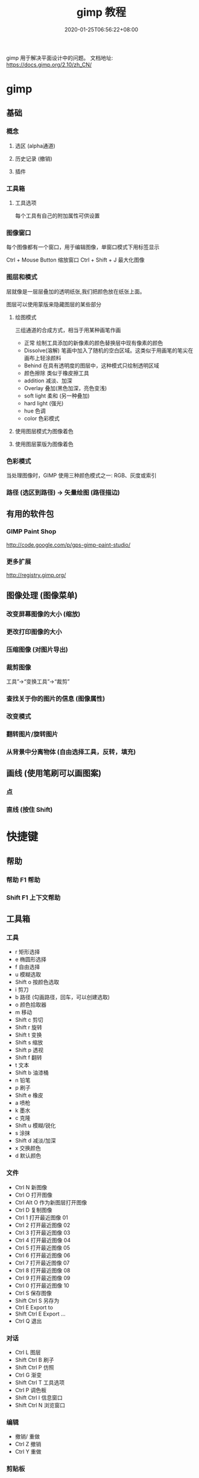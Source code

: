 #+TITLE: gimp 教程
#+DESCRIPTION: 照片处理
#+TAGS[]: gimp 
#+CATEGORIES[]: 技术
#+DATE: 2020-01-25T06:56:22+08:00
#+draft: true

gimp 用于解决平面设计中的问题。
文档地址: https://docs.gimp.org/2.10/zh_CN/
# more

* gimp
** 基础
*** 概念 
**** 选区 (alpha通道)
**** 历史记录 (撤销)
**** 插件
*** 工具箱
**** 工具选项
     每个工具有自己的附加属性可供设置
*** 图像窗口
    每个图像都有一个窗口，用于编辑图像，单窗口模式下用标签显示

   Ctrl + Mouse Button  缩放窗口 
   Ctrl + Shift + J   最大化图像
*** 图层和模式
    层就像是一层层叠加的透明纸张,我们把颜色放在纸张上面。
    
    图层可以使用蒙版来隐藏图层的某些部分
**** 绘图模式 
     三组通道的合成方式，相当于用某种画笔作画 
    
     - 正常 绘制工具添加的新像素的颜色替换层中现有像素的颜色
     - Dissolve(溶解) 笔画中加入了随机的空白区域。这类似于用画笔的笔尖在画布上轻涂颜料
     - Behind 在具有透明度的图层中，这种模式只绘制透明区域
     - 颜色擦除 类似于橡皮擦工具
     - addition 减淡、加深
     - Overlay 叠加(黑色加深，亮色变浅)
     - soft light 柔和 (另一种叠加)
     - hard light (强光)
     - hue 色调
     - color 色彩模式
**** 使用图层模式为图像着色
**** 使用图层蒙版为图像着色
*** 色彩模式
    当处理图像时，GIMP 使用三种颜色模式之一: RGB、灰度或索引
*** 路径 (选区到路径)  -> 矢量绘图 (路径描边)
** 有用的软件包
***  GIMP Paint Shop
    http://code.google.com/p/gps-gimp-paint-studio/
*** 更多扩展
    http://registry.gimp.org/
** 图像处理 (图像菜单)
*** 改变屏幕图像的大小 (缩放)
*** 更改打印图像的大小
*** 压缩图像 (对图片导出)
*** 裁剪图像
    工具”→“变换工具”→“裁剪”
    
*** 查找关于你的图片的信息 (图像属性)
*** 改变模式
*** 翻转图片/旋转图片
*** 从背景中分离物体 (自由选择工具，反转，填充)
** 画线  (使用笔刷可以画图案)  
*** 点 
*** 直线 (按住 Shift)
* 快捷键
** 帮助  
*** 帮助 F1 帮助
*** Shift F1 上下文帮助
** 工具箱
*** 工具
    - r 矩形选择
    - e 椭圆形选择
    - f 自由选择
    - u 模糊选取
    - Shift o 按颜色选取
    - i 剪刀 
    - b 路径  (勾画路径，回车，可以创建选取)
    - o 颜色拾取器
    - m 移动
    - Shift c 剪切
    - Shift r 旋转
    - Shift t 变换
    - Shift s 缩放
    - Shift p 透视
    - Shift f 翻转
    - t 文本
    - Shift b 油漆桶
    - n 铅笔
    - p 刷子
    - Shift e 橡皮
    - a 喷枪
    - k 墨水
    - c 克隆
    - Shift u 模糊/锐化
    - s 涂抹
    - Shift d 减淡/加深
    - x 交换颜色
    - d 默认颜色
*** 文件
    - Ctrl N 新图像
    - Ctrl O 打开图像
    - Ctrl Alt O 作为新图层打开图像
    - Ctrl D 复制图像
    - Ctrl 1 打开最近图像 01
    - Ctrl 2 打开最近图像 02
    - Ctrl 3 打开最近图像 03
    - Ctrl 4 打开最近图像 04
    - Ctrl 5 打开最近图像 05
    - Ctrl 6 打开最近图像 06
    - Ctrl 7 打开最近图像 07
    - Ctrl 8 打开最近图像 08
    - Ctrl 9 打开最近图像 09
    - Ctrl 0 打开最近图像 10
    - Ctrl S 保存图像
    - Shift Ctrl S 另存为
    - Ctrl E Export to
    - Shift Ctrl E Export ...
    - Ctrl Q 退出
*** 对话
    - Ctrl L 图层
    - Shift Ctrl B 刷子
    - Shift Ctrl P 仿照
    - Ctrl G 渐变
    - Shift Ctrl T 工具选项
    - Ctrl P 调色板
    - Shift Ctrl I 信息窗口
    - Shift Ctrl N 浏览窗口
*** 编辑
    - 撤销/ 重做 
    - Ctrl Z 撤销 
    - Ctrl Y 重做
*** 剪贴板
    - Ctrl C 复制选择部分
    - Ctrl X 剪切选中部分
    - Ctrl K 清除选择
    - Shift Ctrl C Named copy selection
    - Shift Ctrl X Named cut selection
    - Shift Ctrl V Named paste clipboard
*** 填充
    - Ctrl D 用前景色填充
    - Ctrl D 用背景色填充
    - Ctrl D Fill with Pattern
*** 图层
    - PgUp , Ctrl Tab 选中上一层
    - PgDn Shift , Ctrl Tab 选中下一层
    - Home 选中第一层
    - End 选中最后一层
    - Ctrl M 合并可见图层
    - Ctrl H Anchor layer
*** 视图
**** 缩放    
 - 适配窗口 S+C + j
